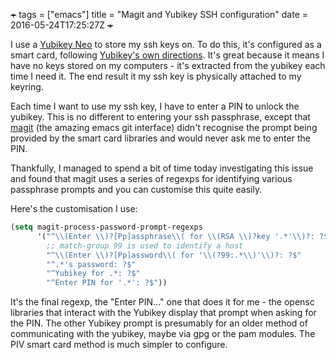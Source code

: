 #+BEGIN_MD
+++
tags = ["emacs"]
title = "Magit and Yubikey SSH configuration"
date = 2016-05-24T17:25:27Z
+++
#+END_MD

I use a [[https://www.yubico.com/products/yubikey-hardware/yubikey-neo/][Yubikey Neo]] to store my ssh keys on. To do this, it's
configured as a smart card, following [[https://developers.yubico.com/yubico-piv-tool/SSH_with_PIV_and_PKCS11.html][Yubikey's own directions]]. It's
great because it means I have no keys stored on my computers - it's
extracted from the yubikey each time I need it. The end result it my
ssh key is physically attached to my keyring. 

Each time I want to use my ssh key, I have to enter a PIN to unlock
the yubikey. This is no different to entering your ssh passphrase,
except that [[https://magit.vc/][magit]] (the amazing emacs git interface) didn't recognise
the prompt being provided by the smart card libraries and would never
ask me to enter the PIN. 

Thankfully, I managed to spend a bit of time today investigating this
issue and found that magit uses a series of regexps for identifying
various passphrase prompts and you can customise this quite easily.

Here's the customisation I use:
#+BEGIN_SRC emacs-lisp :exports code
(setq magit-process-password-prompt-regexps
      '("^\\(Enter \\)?[Pp]assphrase\\( for \\(RSA \\)?key '.*'\\)?: ?$"
        ;; match-group 99 is used to identify a host
        "^\\(Enter \\)?[Pp]assword\\( for '\\(?99:.*\\)'\\)?: ?$"
        "^.*'s password: ?$"
        "^Yubikey for .*: ?$"
        "^Enter PIN for '.*': ?$"))
#+END_SRC

It's the final regexp, the "Enter PIN..." one that does it for me -
the opensc libraries that interact with the Yubikey display that
prompt when asking for the PIN. The other Yubikey prompt is presumably
for an older method of communicating with the yubikey, maybe via gpg
or the pam modules. The PIV smart card method is much simpler to configure.
